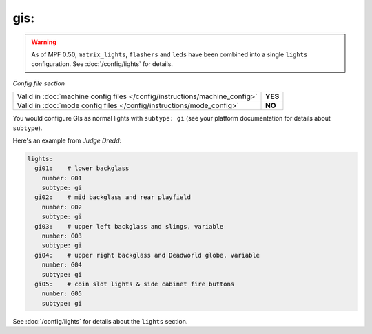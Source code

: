 gis:
====

.. warning::
   As of MPF 0.50, ``matrix_lights``, ``flashers`` and ``leds`` have been combined into a single
   ``lights`` configuration. See :doc:`/config/lights` for details.

*Config file section*

+----------------------------------------------------------------------------+---------+
| Valid in :doc:`machine config files </config/instructions/machine_config>` | **YES** |
+----------------------------------------------------------------------------+---------+
| Valid in :doc:`mode config files </config/instructions/mode_config>`       | **NO**  |
+----------------------------------------------------------------------------+---------+

.. overview

You would configure GIs as normal lights with ``subtype: gi`` (see your platform documentation for details about
``subtype``).

Here's an example from *Judge Dredd*:

.. code-block:: mpf-config

    lights:
      gi01:    # lower backglass
        number: G01
        subtype: gi
      gi02:    # mid backglass and rear playfield
        number: G02
        subtype: gi
      gi03:    # upper left backglass and slings, variable
        number: G03
        subtype: gi
      gi04:    # upper right backglass and Deadworld globe, variable
        number: G04
        subtype: gi
      gi05:    # coin slot lights & side cabinet fire buttons
        number: G05
        subtype: gi

See :doc:`/config/lights` for details about the ``lights`` section.
